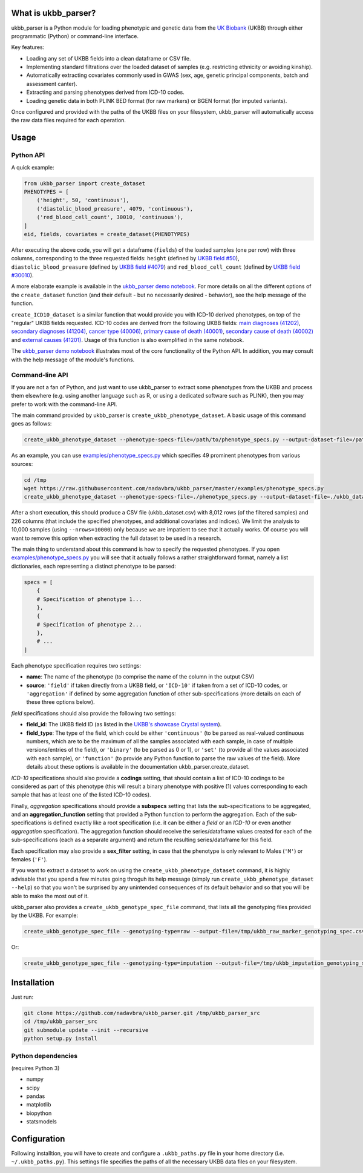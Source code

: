 What is ukbb_parser?
===============

ukbb_parser is a Python module for loading phenotypic and genetic data from the `UK Biobank <https://www.ukbiobank.ac.uk/>`_ (UKBB) through either programmatic (Python) or command-line interface. 

Key features:

* Loading any set of UKBB fields into a clean dataframe or CSV file.
* Implementing standard filtrations over the loaded dataset of samples (e.g. restricting ethnicity or avoiding kinship).
* Automatically extracting covariates commonly used in GWAS (sex, age, genetic principal components, batch and assessment canter).
* Extracting and parsing phenotypes derived from ICD-10 codes.
* Loading genetic data in both PLINK BED format (for raw markers) or BGEN format (for imputed variants).

Once configured and provided with the paths of the UKBB files on your filesystem, ukbb_parser will automatically access the raw data files required for each operation.


Usage
=====

Python API
-----------

A quick example:

.. code-block:: python
    
    from ukbb_parser import create_dataset
    PHENOTYPES = [
        ('height', 50, 'continuous'),
        ('diastolic_blood_preasure', 4079, 'continuous'),
        ('red_blood_cell_count', 30010, 'continuous'),
    ]
    eid, fields, covariates = create_dataset(PHENOTYPES)

After executing the above code, you will get a dataframe (``fields``) of the loaded samples (one per row) with three columns, corresponding to the three requested fields: ``height`` (defined by `UKBB field #50 <http://biobank.ctsu.ox.ac.uk/crystal/field.cgi?id=50>`_), ``diastolic_blood_preasure`` (defined by `UKBB field #4079 <http://biobank.ctsu.ox.ac.uk/crystal/field.cgi?id=4079>`_) and ``red_blood_cell_count`` (defined by `UKBB field #30010 <http://biobank.ctsu.ox.ac.uk/crystal/field.cgi?id=30010>`_).

A more elaborate example is available in the `ukbb_parser demo notebook <https://github.com/nadavbra/ukbb_parser/blob/master/ukbb_parser%20demo.ipynb>`_. For more details on all the different options of the ``create_dataset`` function (and their default - but no necessarily desired - behavior), see the help message of the function.

``create_ICD10_dataset`` is a similar function that would provide you with ICD-10 derived phenotypes, on top of the "regular" UKBB fields requested. ICD-10 codes are derived from the following UKBB fields: `main diagnoses (41202) <http://biobank.ctsu.ox.ac.uk/crystal/field.cgi?id=41202>`_, `secondary diagnoses (41204) <http://biobank.ctsu.ox.ac.uk/crystal/field.cgi?id=41204>`_, `cancer type (40006) <http://biobank.ctsu.ox.ac.uk/crystal/field.cgi?id=40006>`_, `primary cause of death (40001) <http://biobank.ctsu.ox.ac.uk/crystal/field.cgi?id=40001>`_, `secondary cause of death (40002) <http://biobank.ctsu.ox.ac.uk/crystal/field.cgi?id=40002>`_ and `external causes (41201) <http://biobank.ctsu.ox.ac.uk/crystal/field.cgi?id=41201>`_. Usage of this function is also exemplified in the same notebook.

The  `ukbb_parser demo notebook <https://github.com/nadavbra/ukbb_parser/blob/master/ukbb_parser%20demo.ipynb>`_ illustrates most of the core functionality of the Python API. In addition, you may consult with the help message of the module's functions.

Command-line API
-----------

If you are not a fan of Python, and just want to use ukbb_parser to extract some phenotypes from the UKBB and process them elsewhere (e.g. using another language such as R, or using a dedicated software such as PLINK), then you may prefer to work with the command-line API.

The main command provided by ukbb_parser is ``create_ukbb_phenotype_dataset``. A basic usage of this command goes as follows:

.. code-block:: cshell

    create_ukbb_phenotype_dataset --phenotype-specs-file=/path/to/phenotype_specs.py --output-dataset-file=/path/to/created_ukbb_dataset.csv
    
As an example, you can use `examples/phenotype_specs.py <https://github.com/nadavbra/ukbb_parser/blob/master/examples/phenotype_specs.py>`_ which specifies 49 prominent phenotypes from various sources:

.. code-block:: cshell

    cd /tmp
    wget https://raw.githubusercontent.com/nadavbra/ukbb_parser/master/examples/phenotype_specs.py
    create_ukbb_phenotype_dataset --phenotype-specs-file=./phenotype_specs.py --output-dataset-file=./ukbb_dataset.csv --nrows=10000

After a short execution, this should produce a CSV file (ukbb_dataset.csv) with 8,012 rows (of the filtered samples) and 226 columns (that include the specified phenotypes, and additional covariates and indices). We limit the analysis to 10,000 samples (using ``--nrows=10000``) only because we are impatient to see that it actually works. Of course you will want to remove this option when extracting the full dataset to be used in a research.

The main thing to understand about this command is how to specify the requested phenotypes. If you open `examples/phenotype_specs.py <https://github.com/nadavbra/ukbb_parser/blob/master/examples/phenotype_specs.py>`_ you will see that it actually follows a rather straightforward format, namely a list dictionaries, each representing a distinct phenotype to be parsed:

.. code-block:: python

    specs = [
        {
        # Specification of phenotype 1...
        },
        {
        # Specification of phenotype 2...
        },
        # ...
    ]
    
Each phenotype specification requires two settings:

* **name**: The name of the phenotype (to comprise the name of the column in the output CSV)
* **source**: ``'field'`` if taken directly from a UKBB field, or ``'ICD-10'`` if taken from a set of ICD-10 codes, or ``'aggregation'`` if defined by some aggregation function of other sub-specifications (more details on each of these three options below).

*field* specifications should also provide the following two settings:

* **field_id**: The UKBB field ID (as listed in the `UKBB's showcase Crystal system <http://biobank.ctsu.ox.ac.uk/crystal/>`_).
* **field_type**: The type of the field, which could be either ``'continuous'`` (to be parsed as real-valued continuous numbers, which are to be the maximum of all the samples associated with each sample, in case of multiple versions/entries of the field), or ``'binary'`` (to be parsed as 0 or 1), or ``'set'`` (to provide all the values associated with each sample), or ``'function'`` (to provide any Python function to parse the raw values of the field). More details about these options is available in the documentation ukbb_parser.create_dataset. 

*ICD-10* specifications should also provide a **codings** setting, that should contain a list of ICD-10 codings to be considered as part of this phenotype (this will result a binary phenotype with positive (1) values corresponding to each sample that has at least one of the listed ICD-10 codes).

Finally, *aggregation* specifications should provide a **subspecs** setting that lists the sub-specifications to be aggregated, and an **aggregation_function** setting that provided a Python function to perform the aggregation. Each of the sub-specifications is defined exactly like a root specification (i.e. it can be either a *field* or an *ICD-10* or even another *aggregation* specification). The aggregation function should receive the series/dataframe values created for each of the sub-specifications (each as a separate argument) and return the resulting series/dataframe for this field.

Each specification may also provide a **sex_filter** setting, in case that the phenotype is only relevant to Males (``'M'``) or females (``'F'``).

If you want to extract a dataset to work on using the ``create_ukbb_phenotype_dataset`` command, it is highly advisable that you spend a few minutes going throguh its help message (simply run ``create_ukbb_phenotype_dataset --help``) so that you won't be surprised by any unintended consequences of its default behavior and so that you will be able to make the most out of it.

ukbb_parser also provides a ``create_ukbb_genotype_spec_file`` command, that lists all the genotyping files provided by the UKBB. For example:

.. code-block:: cshell

    create_ukbb_genotype_spec_file --genotyping-type=raw --output-file=/tmp/ukbb_raw_marker_genotyping_spec.csv
    
Or:

.. code-block:: cshell

    create_ukbb_genotype_spec_file --genotyping-type=imputation --output-file=/tmp/ukbb_imputation_genotyping_spec.csv
    

Installation
===============

Just run:

.. code-block:: cshell

    git clone https://github.com/nadavbra/ukbb_parser.git /tmp/ukbb_parser_src
    cd /tmp/ukbb_parser_src
    git submodule update --init --recursive
    python setup.py install


Python dependencies
-----------------

(requires Python 3)

* numpy
* scipy
* pandas
* matplotlib
* biopython
* statsmodels


Configuration
===============

Following installtion, you will have to create and configure a ``.ukbb_paths.py`` file in your home directory (i.e. ``~/.ukbb_paths.py``). This settings file specifies the paths of all the necessary UKBB data files on your filesystem.







    

    
